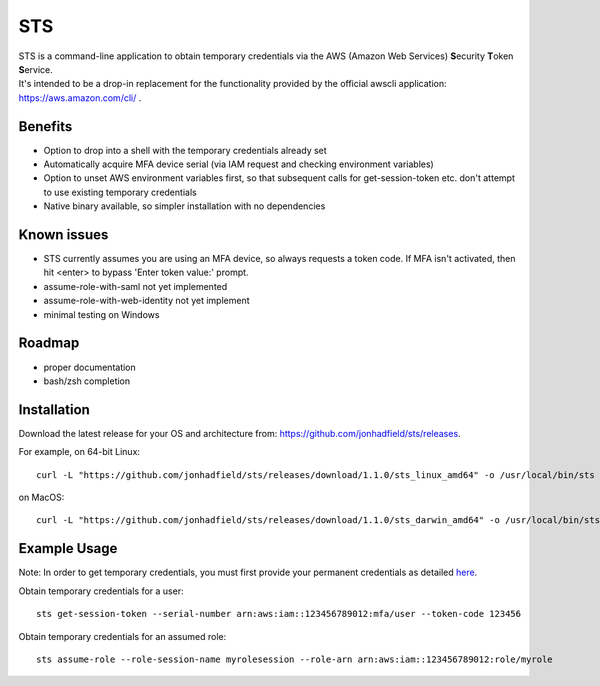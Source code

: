 STS
===

| STS is a command-line application to obtain temporary credentials via the AWS (Amazon Web Services) **S**\ ecurity **T**\ oken **S**\ ervice.  
| It's intended to be a drop-in replacement for the functionality provided by the official awscli application: https://aws.amazon.com/cli/ .  

Benefits
--------
- Option to drop into a shell with the temporary credentials already set
- Automatically acquire MFA device serial (via IAM request and checking environment variables)
- Option to unset AWS environment variables first, so that subsequent calls for get-session-token etc. don't attempt to use existing temporary credentials
- Native binary available, so simpler installation with no dependencies

Known issues
------------
- STS currently assumes you are using an MFA device, so always requests a token code. If MFA isn't activated, then hit <enter> to bypass 'Enter token value:' prompt.
- assume-role-with-saml not yet implemented
- assume-role-with-web-identity not yet implement
- minimal testing on Windows

Roadmap
-------
- proper documentation
- bash/zsh completion

Installation
------------

Download the latest release for your OS and architecture from: https://github.com/jonhadfield/sts/releases.

For example, on 64-bit Linux:
::

    curl -L "https://github.com/jonhadfield/sts/releases/download/1.1.0/sts_linux_amd64" -o /usr/local/bin/sts ; chmod +x /usr/local/bin/sts

on MacOS:
::
    curl -L "https://github.com/jonhadfield/sts/releases/download/1.1.0/sts_darwin_amd64" -o /usr/local/bin/sts ; chmod +x /usr/local/bin/sts


Example Usage
-------------

Note: In order to get temporary credentials, you must first provide your permanent credentials as detailed `here
<http://docs.aws.amazon.com/sdk-for-java/v1/developer-guide/credentials.html>`_.

Obtain temporary credentials for a user:
::

    sts get-session-token --serial-number arn:aws:iam::123456789012:mfa/user --token-code 123456

Obtain temporary credentials for an assumed role:
::

    sts assume-role --role-session-name myrolesession --role-arn arn:aws:iam::123456789012:role/myrole
